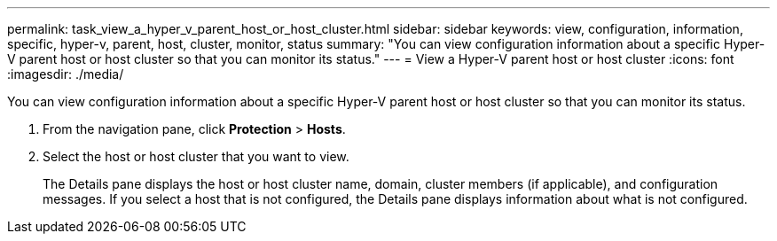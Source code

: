 ---
permalink: task_view_a_hyper_v_parent_host_or_host_cluster.html
sidebar: sidebar
keywords: view, configuration, information, specific, hyper-v, parent, host, cluster, monitor, status
summary: "You can view configuration information about a specific Hyper-V parent host or host cluster so that you can monitor its status."
---
= View a Hyper-V parent host or host cluster
:icons: font
:imagesdir: ./media/

[.lead]
You can view configuration information about a specific Hyper-V parent host or host cluster so that you can monitor its status.

. From the navigation pane, click *Protection* > *Hosts*.
. Select the host or host cluster that you want to view.
+
The Details pane displays the host or host cluster name, domain, cluster members (if applicable), and configuration messages. If you select a host that is not configured, the Details pane displays information about what is not configured.
